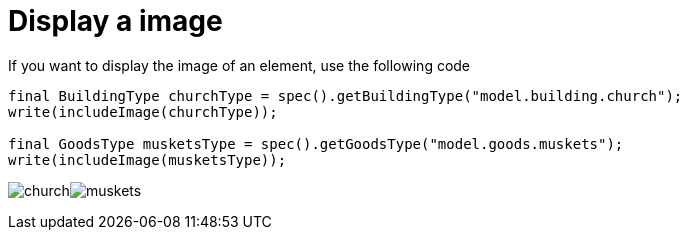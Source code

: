 ifndef::ROOT_PATH[:ROOT_PATH: ../../../..]
ifndef::RESOURCES_PATH[:RESOURCES_PATH: {ROOT_PATH}/../../data/default]

[#net_sf_freecol_docastest_sampledoctest_display_a_image]
= Display a image

If you want to display the image of an element, use the following code

[source,java,indent=0]
----
        final BuildingType churchType = spec().getBuildingType("model.building.church");
        write(includeImage(churchType));

        final GoodsType musketsType = spec().getGoodsType("model.goods.muskets");
        write(includeImage(musketsType));

----
image:{RESOURCES_PATH}/resources/images/buildings/church.png[title="model.building.church"]image:{RESOURCES_PATH}/resources/images/goods/muskets.png[title="model.goods.muskets"]

